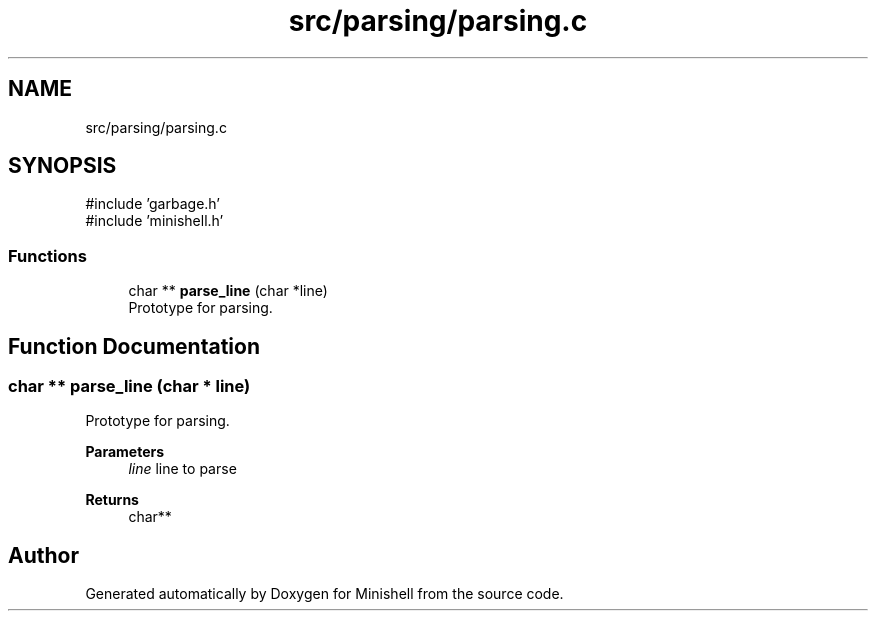 .TH "src/parsing/parsing.c" 3 "Minishell" \" -*- nroff -*-
.ad l
.nh
.SH NAME
src/parsing/parsing.c
.SH SYNOPSIS
.br
.PP
\fR#include 'garbage\&.h'\fP
.br
\fR#include 'minishell\&.h'\fP
.br

.SS "Functions"

.in +1c
.ti -1c
.RI "char ** \fBparse_line\fP (char *line)"
.br
.RI "Prototype for parsing\&. "
.in -1c
.SH "Function Documentation"
.PP 
.SS "char ** parse_line (char * line)"

.PP
Prototype for parsing\&. 
.PP
\fBParameters\fP
.RS 4
\fIline\fP line to parse 
.RE
.PP
\fBReturns\fP
.RS 4
char** 
.RE
.PP

.SH "Author"
.PP 
Generated automatically by Doxygen for Minishell from the source code\&.
